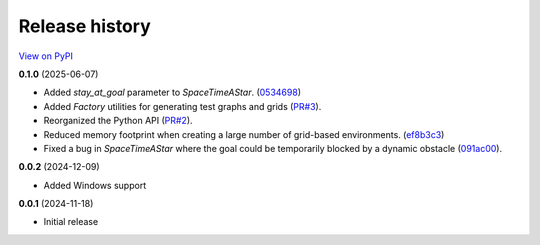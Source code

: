 Release history
===============

`View on PyPI <https://pypi.org/project/w9-pathfinding/#history>`_

**0.1.0** (2025-06-07)

- Added `stay_at_goal` parameter to `SpaceTimeAStar`.
  (`0534698 <https://github.com/w9PcJLyb/w9-pathfinding/commit/053469863dfb350d8fdc92aa0bf178ce41ad2259>`_)
- Added `Factory` utilities for generating test graphs and grids
  (`PR#3 <https://github.com/w9PcJLyb/w9-pathfinding/pull/3>`_).
- Reorganized the Python API (`PR#2 <https://github.com/w9PcJLyb/w9-pathfinding/pull/2>`_).
- Reduced memory footprint when creating a large number of grid-based environments.
  (`ef8b3c3 <https://github.com/w9PcJLyb/w9-pathfinding/commit/ef8b3c3dd2d2a4160f0aaac82e2f597c8139313b>`_)
- Fixed a bug in `SpaceTimeAStar` where the goal could be temporarily
  blocked by a dynamic obstacle
  (`091ac00 <https://github.com/w9PcJLyb/w9-pathfinding/commit/091ac00324c897848e4d39a70851292511b18ec7>`_).

**0.0.2** (2024-12-09)

- Added Windows support

**0.0.1** (2024-11-18)

- Initial release

